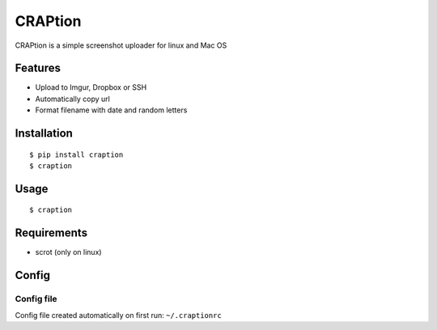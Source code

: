 ========
CRAPtion
========
CRAPtion is a simple screenshot uploader for linux and Mac OS

Features
^^^^^^^^
* Upload to Imgur, Dropbox or SSH
* Automatically copy url
* Format filename with date and random letters

Installation
^^^^^^^^^^^^

::

    $ pip install craption
    $ craption

Usage
^^^^^

::

    $ craption

Requirements
^^^^^^^^^^^^
- scrot (only on linux)

Config
^^^^^^

Config file
***********

Config file created automatically on first run: ``~/.craptionrc``
